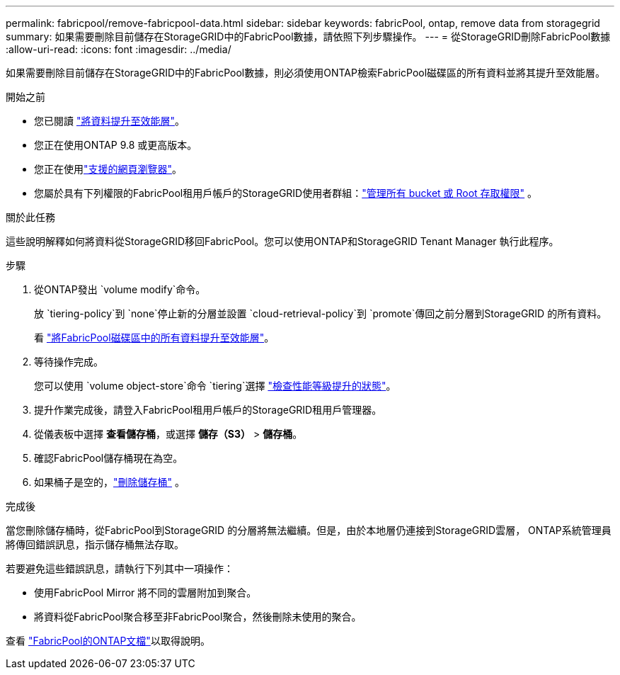 ---
permalink: fabricpool/remove-fabricpool-data.html 
sidebar: sidebar 
keywords: fabricPool, ontap, remove data from storagegrid 
summary: 如果需要刪除目前儲存在StorageGRID中的FabricPool數據，請依照下列步驟操作。 
---
= 從StorageGRID刪除FabricPool數據
:allow-uri-read: 
:icons: font
:imagesdir: ../media/


[role="lead"]
如果需要刪除目前儲存在StorageGRID中的FabricPool數據，則必須使用ONTAP檢索FabricPool磁碟區的所有資料並將其提升至效能層。

.開始之前
* 您已閱讀 https://docs.netapp.com/us-en/ontap/fabricpool/promote-data-performance-tier-task.html["將資料提升至效能層"^]。
* 您正在使用ONTAP 9.8 或更高版本。
* 您正在使用link:../admin/web-browser-requirements.html["支援的網頁瀏覽器"]。
* 您屬於具有下列權限的FabricPool租用戶帳戶的StorageGRID使用者群組：link:../tenant/tenant-management-permissions.html["管理所有 bucket 或 Root 存取權限"] 。


.關於此任務
這些說明解釋如何將資料從StorageGRID移回FabricPool。您可以使用ONTAP和StorageGRID Tenant Manager 執行此程序。

.步驟
. 從ONTAP發出 `volume modify`命令。
+
放 `tiering-policy`到 `none`停止新的分層並設置 `cloud-retrieval-policy`到 `promote`傳回之前分層到StorageGRID 的所有資料。

+
看 https://docs.netapp.com/us-en/ontap/fabricpool/promote-all-data-performance-tier-task.html["將FabricPool磁碟區中的所有資料提升至效能層"^]。

. 等待操作完成。
+
您可以使用 `volume object-store`命令 `tiering`選擇 https://docs.netapp.com/us-en/ontap/fabricpool/check-status-performance-tier-promotion-task.html["檢查性能等級提升的狀態"^]。

. 提升作業完成後，請登入FabricPool租用戶帳戶的StorageGRID租用戶管理器。
. 從儀表板中選擇 *查看儲存桶*，或選擇 *儲存（S3）* > *儲存桶*。
. 確認FabricPool儲存桶現在為空。
. 如果桶子是空的，link:../tenant/deleting-s3-bucket.html["刪除儲存桶"] 。


.完成後
當您刪除儲存桶時，從FabricPool到StorageGRID 的分層將無法繼續。但是，由於本地層仍連接到StorageGRID雲層， ONTAP系統管理員將傳回錯誤訊息，指示儲存桶無法存取。

若要避免這些錯誤訊息，請執行下列其中一項操作：

* 使用FabricPool Mirror 將不同的雲層附加到聚合。
* 將資料從FabricPool聚合移至非FabricPool聚合，然後刪除未使用的聚合。


查看 https://docs.netapp.com/us-en/ontap/fabricpool/index.html["FabricPool的ONTAP文檔"^]以取得說明。
